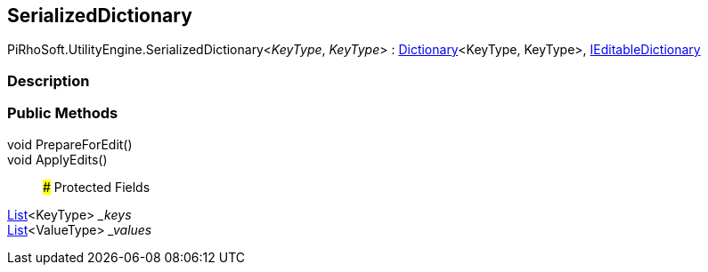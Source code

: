 [#reference/serialized-dictionary-2]

## SerializedDictionary

PiRhoSoft.UtilityEngine.SerializedDictionary<__KeyType__, __KeyType__> : https://docs.microsoft.com/en-us/dotnet/api/System.Collections.Generic.Dictionary-2[Dictionary^]<KeyType, KeyType>, <<reference/i-editable-dictionary.html,IEditableDictionary>>

### Description

### Public Methods

void PrepareForEdit()::

void ApplyEdits()::

### Protected Fields

https://docs.microsoft.com/en-us/dotnet/api/System.Collections.Generic.List-1[List^]<KeyType> __keys_::

https://docs.microsoft.com/en-us/dotnet/api/System.Collections.Generic.List-1[List^]<ValueType> __values_::